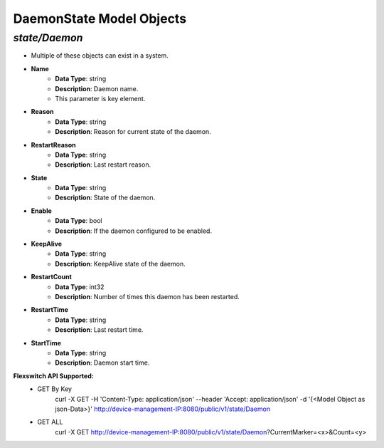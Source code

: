 DaemonState Model Objects
============================================

*state/Daemon*
------------------------------------

- Multiple of these objects can exist in a system.
- **Name**
	- **Data Type**: string
	- **Description**: Daemon name.
	- This parameter is key element.
- **Reason**
	- **Data Type**: string
	- **Description**: Reason for current state of the daemon.
- **RestartReason**
	- **Data Type**: string
	- **Description**: Last restart reason.
- **State**
	- **Data Type**: string
	- **Description**: State of the daemon.
- **Enable**
	- **Data Type**: bool
	- **Description**: If the daemon configured to be enabled.
- **KeepAlive**
	- **Data Type**: string
	- **Description**: KeepAlive state of the daemon.
- **RestartCount**
	- **Data Type**: int32
	- **Description**: Number of times this daemon has been restarted.
- **RestartTime**
	- **Data Type**: string
	- **Description**: Last restart time.
- **StartTime**
	- **Data Type**: string
	- **Description**: Daemon start time.


**Flexswitch API Supported:**
	- GET By Key
		 curl -X GET -H 'Content-Type: application/json' --header 'Accept: application/json' -d '{<Model Object as json-Data>}' http://device-management-IP:8080/public/v1/state/Daemon
	- GET ALL
		 curl -X GET http://device-management-IP:8080/public/v1/state/Daemon?CurrentMarker=<x>&Count=<y>


